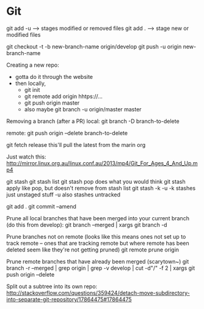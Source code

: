 * Git

git add -u --> stages modified or removed files
git add . --> stage new or modified files

git checkout -t -b new-branch-name origin/develop
git push -u origin new-branch-name

Creating a new repo:
- gotta do it through the website
- then locally,
	- git init
	- git remote add origin hhtps://...
	- git push origin master
	- also maybe git branch -u origin/master master
	
	
Removing a branch (after a PR)
local:
git branch -D branch-to-delete

remote:
git push origin --delete branch-to-delete

git fetch release
	this'll pull the latest from the marin org
	
	
Just watch this:
http://mirror.linux.org.au/linux.conf.au/2013/mp4/Git_For_Ages_4_And_Up.mp4


git stash
git stash list
git stash pop
	does what you would think
git stash apply
	like pop, but doesn't remove from stash list
git stash -k -u
	-k stashes just unstaged stuff
	-u also stashes untracked
	
	
git add .
git commit --amend


Prune all local branches that have been merged into your current branch (do this from develop):
git branch --merged | xargs git branch -d

Prune branches not on remote (looks like this means ones not set up to track remote -- ones that are tracking remote but where remote has been deleted seem like they're not getting pruned)
git remote prune origin

Prune remote branches that have already been merged (scarytown~)
git branch -r --merged | grep origin | grep -v develop | cut -d"/" -f 2 | xargs git push origin --delete


Split out a subtree into its own repo:
http://stackoverflow.com/questions/359424/detach-move-subdirectory-into-separate-git-repository/17864475#17864475
